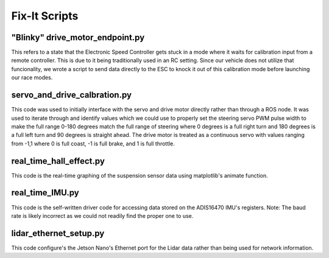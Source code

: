 Fix-It Scripts
=====================

"Blinky" drive_motor_endpoint.py
_____________________

This refers to a state that the Electronic Speed Controller gets stuck in a mode where it waits for calibration input from a remote controller. This is due to it being traditionally used in an RC setting. Since our vehicle does not utilize that funcionality, we wrote a script to send data directly to the ESC to knock it out of this calibration mode before launching our race modes.

.. code-insert:: python
  :linenos:
  
  #! /usr/bin/env python3.7
  # -*- coding: utf-8 -*-
  from adafruit_servokit import ServoKit
  import numpy as np
  import time

  kit = ServoKit(channels=16)
  command = ""
  while command != "end":
      command = input("enter speed:")
      try:
        kit.continuous_servo[2].throttle = float(command)
      except:
          command = "end"
          
  kit.continuous_servo[2].throttle = 0
  
servo_and_drive_calbration.py
___________________________

This code was used to initially interface with the servo and drive motor directly rather than through a ROS node. It was used to iterate through and identify values which we could use to properly set the steering servo PWM pulse width to make the full range 0-180 degrees match the full range of steering where 0 degrees is a full right turn and 180 degrees is a full left turn and 90 degrees is straight ahead. The drive motor is treated as a continuous servo with values ranging from -1,1 where 0 is full coast, -1 is full brake, and 1 is full throttle. 

.. code-insert:: python
  :linenos:
  
  #! /usr/bin/env python3.7
  # -*- coding: utf-8 -*-
  from adafruit_servokit import ServoKit
  import numpy as np
  import time

  kit = ServoKit(channels=16)

  kit.servo[0].set_pulse_width_range(1400, 1825)

  """
  #Use this code to set pulse width min and max.
  kit.servo[0].set_pulse_width_range(1000, 2000)
  """

  """
  #Use this code to set drive motor throttle; 0 is stopped,
  0.5 is half speed, 1 is full speed.
  kit.continuous_servo[2].throttle = 0
  """

  """
  #Use this code to set the steering servo's angle.
  kit.servo[0].angle = 180
  """

  """
  #Use this code to set the steering servo's actuation range.
  kit.servo[0].actuation_range = 180
  """

  #Steering Constants
  STEERING_MIN_ANGLE = 0
  STEERING_MAX_ANGLE = 180
  STEERING_STEP = 0.2
  STEERING_STEP_LIST = np.arange(STEERING_MIN_ANGLE, STEERING_MAX_ANGLE, STEERING_STEP)
  INVERSE_STEERING_STEP_LIST = np.arange(STEERING_MAX_ANGLE, STEERING_MIN_ANGLE, STEERING_STEP)

  #Drive Constants
  DRIVE_THROTTLE_MIN = 0
  DRIVE_THROTTLE_MAX = 0.05
  DRIVE_STEP = 0.001
  DRIVE_STEP_LIST = np.arange(DRIVE_THROTTLE_MIN, DRIVE_THROTTLE_MAX, DRIVE_STEP)


  #Sweep the steering servo within its entire range.
  for step in STEERING_STEP_LIST:
      kit.servo[0].angle = step
      print(step)
      time.sleep(.01)

  time.sleep(5)

  #Slowly increase throttle on drive motor within its entire range.
  for step in DRIVE_STEP_LIST:
      kit.continuous_servo[2].throttle = step
      time.sleep(.1)
      print(step)



  kit.continuous_servo[2].throttle = 0

  kit.servo[0].angle = 90
  
real_time_hall_effect.py
____________________________
This code is the real-time graphing of the suspension sensor data using matplotlib's animate function.

.. code-insert:: python
  :linenos:
  
  #!/usr/bin/env python3.7
  import matplotlib.pyplot as plt
  import numpy as np
  import time
  import adafruit_ads1x15.ads1115 as ADS
  import board
  import busio
  import os
  i2c = busio.I2C(board.SCL_1, board.SDA_1)
  import sys
  sys.path.append('../')
  import time
  from adafruit_ads1x15.analog_in import AnalogIn
  import matplotlib.animation as animation
  from matplotlib.ticker import FuncFormatter
  import datetime as dt

  def init():
      line.set_ydata([np.nan] * len(x))
      return line,

  # This function is called periodically from FuncAnimation
  def animate(i, xs0, ys0, xs1, ys1, xs2, ys2, xs3, ys3):

      # Read voltage from i2c_bus
      voltage_0 = hall_0.voltage
      voltage_1 = hall_1.voltage
      voltage_2 = hall_2.voltage
      voltage_3 = hall_3.voltage

      # Add x and y to lists
      xs0.append(dt.datetime.now().strftime('%H:%M:%S.%f'))
      ys0.append(voltage_0)

      xs1.append(dt.datetime.now().strftime('%H:%M:%S.%f'))
      ys1.append(voltage_1)

      xs2.append(dt.datetime.now().strftime('%H:%M:%S.%f'))
      ys2.append(voltage_2)

      xs3.append(dt.datetime.now().strftime('%H:%M:%S.%f'))
      ys3.append(voltage_3)

      # Limit x and y lists to 20 items
      xs0 = xs0[-20:]
      ys0 = ys0[-20:]

      xs1 = xs1[-20:]
      ys1 = ys1[-20:]

      xs2 = xs2[-20:]
      ys2 = ys2[-20:]

      xs3 = xs3[-20:]
      ys3 = ys3[-20:]

      # Draw x and y lists
      ax[0][0].clear()
      ax[0][0].plot(xs3, ys3, 'g')
      ax[0][0].set_title("Front Left Suspension Sensor")
      ax[0][0].tick_params(labelrotation=45)


      ax[0][1].clear()
      ax[0][1].plot(xs2, ys2, 'k')
      ax[0][1].set_title("Front Right Suspension Sensor")
      ax[0][1].tick_params(labelrotation=45)

      ax[1][0].clear()
      ax[1][0].plot(xs1, ys1, 'orange')
      ax[1][0].set_title("Rear Left Suspension Sensor")
      ax[1][0].tick_params(labelrotation=45)

      ax[1][1].clear()
      ax[1][1].plot(xs0, ys0, 'm')
      ax[1][1].set_title("Rear Right Suspension Sensor")
      ax[1][1].tick_params(labelrotation=45)


      # Format plot
      plt.subplots_adjust(bottom=0.30)

      for a in ax.flat:
          a.set(xlabel='Time', ylabel='Voltage')
      plt.tight_layout()


  sys.path.append(os.path.dirname(os.path.dirname(os.path.realpath(__file__))))
  ADS1115_REG_CONFIG_PGA_6_144V        = 0x00 # 6.144V range = Gain 2/3
  ADS1115_REG_CONFIG_PGA_4_096V        = 0x02 # 4.096V range = Gain 1
  ADS1115_REG_CONFIG_PGA_2_048V        = 0x04 # 2.048V range = Gain 2 (default)
  ADS1115_REG_CONFIG_PGA_1_024V        = 0x06 # 1.024V range = Gain 4
  ADS1115_REG_CONFIG_PGA_0_512V        = 0x08 # 0.512V range = Gain 8
  ADS1115_REG_CONFIG_PGA_0_256V        = 0x0A # 0.256V range = Gain 16
  ads1115 = ADS.ADS1115(i2c)

  hall_0 = AnalogIn(ads1115, ADS.P0)
  hall_1 = AnalogIn(ads1115, ADS.P1)
  hall_2 = AnalogIn(ads1115, ADS.P2)
  hall_3 = AnalogIn(ads1115, ADS.P3)

  # set x axis for time
  hall_0_list = []
  hall_1_list = []
  hall_2_list = []
  hall_3_list = []
  time0_list = []
  time1_list = []
  time2_list = []
  time3_list = []
  # Create figure for plotting
  fig, ax = plt.subplots(2,2)
  xs0 = []
  ys0 = []
  xs1 = []
  ys1 = []
  xs2 = []
  ys2 = []
  xs3 = []
  ys3 = []

  while True:
      #Get the Digital Value of Analog of selected channel
      #print(hall0.value, hall0.voltage)
      hall_0_list.append(hall_0.voltage)
      time0_list.append(time.time())
      time.sleep(0.02)
      hall_1_list.append(hall_1.voltage)
      time1_list.append(time.time())
      time.sleep(0.02)
      hall_2_list.append(hall_2.voltage)
      time2_list.append(time.time())
      time.sleep(0.02)
      hall_3_list.append(hall_3.voltage)
      time3_list.append(time.time())
      #print("A0:%dmV A1:%dmV A2:%dmV A3:%dmV"%(adc0_list[i],adc1_list[i],adc2_list[i],adc3_list[i]))




      # Set up plot to call animate() function periodically
      ani = animation.FuncAnimation(fig, animate, fargs=(xs0, ys0, xs1, ys1, xs2, ys2, xs3, ys3), interval=100)
      #ani_1 = animation.FuncAnimation(fig, animate, fargs=(xs1, ys1), interval=1000)
      #ani_2 = animation.FuncAnimation(fig, animate, fargs=(xs2, ys2), interval=1000)
      #ani_3 = animation.FuncAnimation(fig, animate, fargs=(xs3, ys3), interval=1000)
      plt.tight_layout()
      plt.xticks(rotation=45, ha='right')
      plt.show()

real_time_IMU.py
_____________________________
This code is the self-written driver code for accessing data stored on the ADIS16470 IMU's registers. Note: The baud rate is likely incorrect as we could not readily find the proper one to use.

.. code-insert:: python
  :linenos:
  
  #!/usr/bin/env python3.7
  import board
  import busio
  import digitalio
  import array
  import numpy as np
  from adafruit_bus_device.spi_device import SPIDevice
  import struct
  import matplotlib.pyplot as plt
  import matplotlib.animation as animation
  from matplotlib.ticker import FuncFormatter
  import datetime as dt
  import time

  # This function is called periodically from FuncAnimation
  def animate(i, xs, ys):

      # Add x and y to lists
      xs.append(dt.datetime.now().strftime('%H:%M:%S.%f'))
      ys.append(x_accel)

      # Limit x and y lists to 20 items
      xs = xs[-20:]
      ys = ys[-20:]

      # Draw x and y lists
      ax.clear()
      ax.plot(xs, ys)

      # Format plot
      plt.xticks(rotation=45, ha='right')
      plt.subplots_adjust(bottom=0.30)
      plt.title('Acceleration Over Time')
      plt.ylabel("m/(s^2)")
      return


  #Constants
  X_GYRO_LOW = bytearray([0x04,0x05])
  X_GYRO_OUT = bytearray([0x06, 0x07])
  Y_GYRO_LOW = bytearray([0x08,0x09])
  Y_GYRO_OUT = bytearray([0x0A, 0x0B])
  Z_GYRO_LOW = bytearray([0x0C,0x0D])
  Z_GYRO_OUT = bytearray([0x0E, 0x0F])
  X_ACCEL_LOW = bytearray([0x10,0x11])
  X_ACCEL_OUT = bytearray([0x12, 0x13])
  Y_ACCEL_LOW = bytearray([0x14,0x15])
  Y_ACCEL_OUT = bytearray([0x16, 0x17])
  Z_ACCEL_LOW = bytearray([0x18,0x19])
  Z_ACCEL_OUT = bytearray([0x1A, 0x1B])
  TEMP_OUT = bytearray([0x1C, 0x1D])
  TIME_STAMP = bytearray([0x1E, 0x1F])


  #Setup spi bus
  spi = busio.SPI(board.SCLK, MISO=board.MISO, MOSI = board.MOSI)
  #Setup Chip Select
  cs = digitalio.DigitalInOut(board.CE0_1)

  #Create an instance of the SPIDevice class
  device = SPIDevice(spi, cs, baudrate=4000, polarity=0, phase=0)


  def spi_request_float32(request_low, request_out):
      result_low = bytearray(2)
      result_out = bytearray(2)
      result = bytearray(4)
      with device as spi:
          spi.write_readinto(request_low, result_low)
          spi.write_readinto(request_out, result_out)
      result_out.extend(result_low)
      result_float = struct.unpack('f', result_out)

      return result_float[0]

  def spi_request_decimal(request):
      result = bytearray(2)
      with device as spi:
          spi.write_readinto(request, result)

      result_decimal = int.from_bytes(result, byteorder='big', signed=True)

      return result_decimal
  time_stamp = 0
  # Create figure for plotting
  fig = plt.figure()
  ax = fig.add_subplot(2, 2, 1)
  xs = []
  ys = []
  x_accel_list = []
  x_gyro_list = []
  time0_list = []
  while True:
      x_accel = spi_request_float32(X_ACCEL_LOW, X_ACCEL_OUT)
      y_accel = spi_request_float32(Y_ACCEL_LOW, Y_ACCEL_OUT)
      z_accel = spi_request_float32(Z_ACCEL_LOW, Z_ACCEL_OUT)

      x_gyro = spi_request_float32(X_GYRO_LOW, X_GYRO_OUT)
      y_gyro = spi_request_float32(Y_GYRO_LOW, Y_GYRO_OUT)
      z_gyro = spi_request_float32(Z_GYRO_LOW, Z_GYRO_OUT)

      temp = spi_request_decimal(TEMP_OUT)/10
      time_stamp += spi_request_decimal(TIME_STAMP)
      print("x_acceleration: " + str(x_accel))
      print("x_gyro: " + str(x_gyro))
      print("Temperature: " + str(temp) + "\n")
      
lidar_ethernet_setup.py
________________________
This code configure's the Jetson Nano's Ethernet port for the Lidar data rather than being used for network information.

.. code-insert:: python
  :linenos:
  
  #! /usr/bin/env python3.7
  # -*- coding: utf-8 -*-

  import os
  import rospy

  os.system("sudo ip addr add 192.168.0.15/24 broadcast 192.168.0.255 dev eth0")
  os.system("rosrun urg_node urg_node _ip_address:=192.168.0.10")

  print("LIDAR Ethernet port has been configured")
